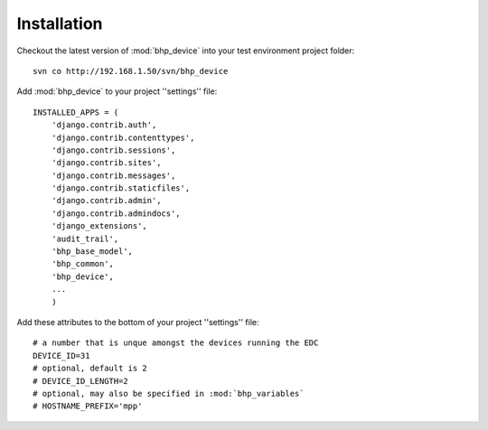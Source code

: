 Installation
============

Checkout the latest version of :mod:`bhp_device` into your test environment project folder::

    svn co http://192.168.1.50/svn/bhp_device

Add :mod:`bhp_device` to your project ''settings'' file::

    INSTALLED_APPS = (
        'django.contrib.auth',
        'django.contrib.contenttypes',
        'django.contrib.sessions',
        'django.contrib.sites',
        'django.contrib.messages',
        'django.contrib.staticfiles',
        'django.contrib.admin',
        'django.contrib.admindocs',
        'django_extensions',
        'audit_trail',
        'bhp_base_model',
        'bhp_common',
        'bhp_device',
        ...
        )
      

Add these attributes to the bottom of your project ''settings'' file::

    # a number that is unque amongst the devices running the EDC
    DEVICE_ID=31
    # optional, default is 2
    # DEVICE_ID_LENGTH=2
    # optional, may also be specified in :mod:`bhp_variables`
    # HOSTNAME_PREFIX='mpp'

    
        